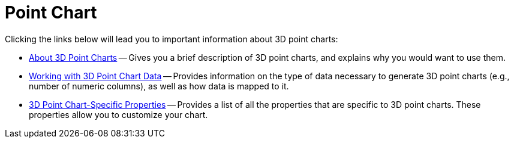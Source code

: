 ﻿////

|metadata|
{
    "name": "chart-point-chart-3d",
    "controlName": ["{WawChartName}"],
    "tags": [],
    "guid": "{2F12FCC6-92C4-47BB-97C0-6C15922C3BEA}",  
    "buildFlags": [],
    "createdOn": "0001-01-01T00:00:00Z"
}
|metadata|
////

= Point Chart

Clicking the links below will lead you to important information about 3D point charts:

* link:chart-about-3d-point-charts.html[About 3D Point Charts] -- Gives you a brief description of 3D point charts, and explains why you would want to use them.
* link:chart-working-with-3d-point-chart-data.html[Working with 3D Point Chart Data] -- Provides information on the type of data necessary to generate 3D point charts (e.g., number of numeric columns), as well as how data is mapped to it.
* link:chart-3d-point-chart-specific-properties.html[3D Point Chart-Specific Properties] -- Provides a list of all the properties that are specific to 3D point charts. These properties allow you to customize your chart.